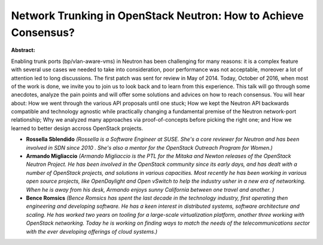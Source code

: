 Network Trunking in OpenStack Neutron: How to Achieve Consensus?
~~~~~~~~~~~~~~~~~~~~~~~~~~~~~~~~~~~~~~~~~~~~~~~~~~~~~~~~~~~~~~~~

**Abstract:**

Enabling trunk ports (bp/vlan-aware-vms) in Neutron has been challenging for many reasons: it is a complex feature with several use cases we needed to take into consideration, poor performance was not acceptable, moreover a lot of attention led to long discussions. The first patch was sent for review in May of 2014. Today, October of 2016, when most of the work is done, we invite you to join us to look back and to learn from this experience. This talk will go through some anecdotes, analyze the pain points and will offer some solutions and advices on how to reach consensus. You will hear about: How we went through the various API proposals until one stuck; How we kept the Neutron API backwards compatible and technology agnostic while practically changing a fundamental premise of the Neutron network-port relationship; Why we analyzed many approaches via proof-of-concepts before picking the right one; and How we learned to better design accross OpenStack projects.


* **Rossella Sblendido** *(Rossella is a Software Engineer at SUSE. She's a core reviewer for Neutron and has been involved in SDN since 2010 . She's also a mentor for the OpenStack Outreach Program for Women.)*

* **Armando Migliaccio** *(Armando Migliaccio is the PTL for the Mitaka and Newton releases of the OpenStack Neutron Project. He has been involved in the OpenStack community since its early days, and has dealt with a number of OpenStack projects, and solutions in various capacities. Most recently he has been working in various open source projects, like OpenDaylight and Open vSwitch to help the industry usher in a new era of networking.  When he is away from his desk, Armando enjoys sunny California between one travel and another. )*

* **Bence Romsics** *(Bence Romsics has spent the last decade in the technology industry, first operating then engineering and developing software. He has a keen interest in distributed systems, software architecture and scaling. He has worked two years on tooling for a large-scale virtualization platform, another three working with OpenStack networking. Today he is working on finding ways to match the needs of the telecommunications sector with the ever developing offerings of cloud systems.)*
